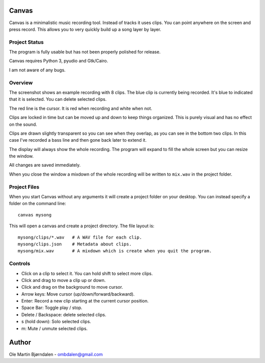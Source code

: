 Canvas
======

Canvas is a minimalistic music recording tool. Instead of tracks it
uses clips. You can point anywhere on the screen and press
record. This allows you to very quickly build up a song layer by
layer.


Project Status
--------------

The program is fully usable but has not been properly polished for
release.

Canvas requires Python 3, pyudio and Gtk/Cairo.

I am not aware of any bugs.


Overview
--------

.. image:: screenshot.png

The screenshot shows an example recording with 8 clips. The blue clip
is currently being recorded. It's blue to indicated that it is
selected. You can delete selected clips.

The red line is the cursor. It is red when recording and white when not.

Clips are locked in time but can be moved up and down to keep things
organized. This is purely visual and has no effect on the sound.

Clips are drawn slightly transparent so you can see when they overlap,
as you can see in the bottom two clips. In this case I've recorded a
bass line and then gone back later to extend it.

The display will always show the whole recording. The program will
expand to fill the whole screen but you can resize the window.

All changes are saved immediately.

When you close the window a mixdown of the whole recording will be
written to ``mix.wav`` in the project folder.


Project Files
-------------

When you start Canvas without any arguments it will create a project
folder on your desktop. You can instead specify a folder on the
command line::

    canvas mysong

This will open a canvas and create a project directory. The file layout is::

    mysong/clips/*.wav   # A WAV file for each clip.
    mysong/clips.json    # Metadata about clips.
    mysong/mix.wav       # A mixdown which is create when you quit the program.


Controls
--------

* Click on a clip to select it. You can hold shift to select more clips.

* Click and drag to move a clip up or down.

* Click and drag on the background to move cursor.

* Arrow keys: Move cursor (up/down/forward/backward).

* Enter: Record a new clip starting at the current cursor position.

* Space Bar: Toggle play / stop.

* Delete / Backspace: delete selected clips.

* s (hold down): Solo selected clips.

* m: Mute / unmute selected clips.


Author
======

Ole Martin Bjørndalen - ombdalen@gmail.com
